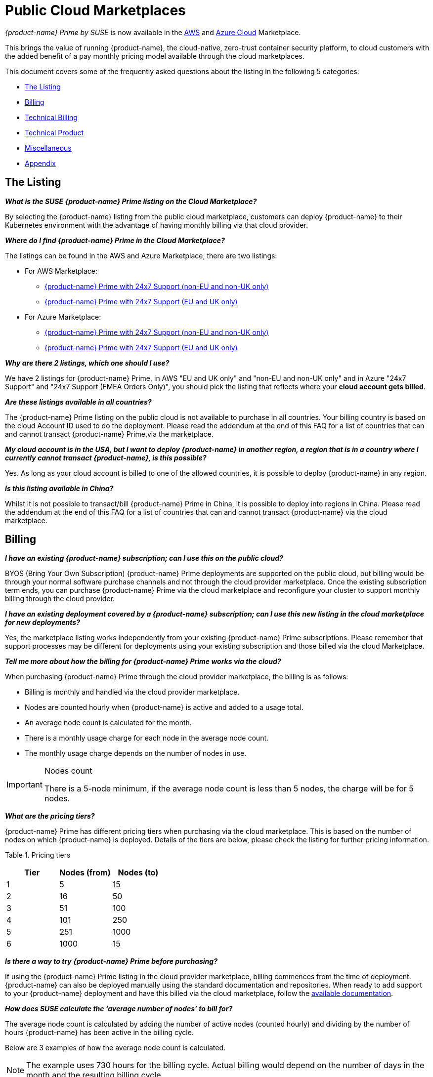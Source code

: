 = Public Cloud Marketplaces
:page-opendocs-origin: /13.special/03.public-cloud/03.public-cloud.md
:page-opendocs-slug:  /special/public-cloud

_{product-name} Prime by SUSE_ is now available in the https://aws.amazon.com/marketplace/pp/prodview-u2ciiono2w3h2[AWS] and https://azuremarketplace.microsoft.com/en-us/marketplace/apps/neuvector.neuvector-app?tab=Overview[Azure Cloud] Marketplace.

This brings the value of running {product-name}, the cloud-native, zero-trust container security platform, to cloud customers with the added benefit of a pay monthly pricing model available through the cloud marketplaces.

This document covers some of the frequently asked questions about the listing in the following 5 categories:

* <<_the_listing,The Listing>>
* <<_billing,Billing>>
* <<_technical_billing,Technical Billing>>
* <<_technical_product,Technical Product>>
* <<_miscellaneous,Miscellaneous>>
* <<_appendix,Appendix>>

== The Listing

*_What is the SUSE {product-name} Prime listing on the Cloud Marketplace?_*

By selecting the {product-name} listing from the public cloud marketplace, customers can deploy {product-name} to their Kubernetes environment with the advantage of having monthly billing via that cloud provider.

*_Where do I find {product-name} Prime in the Cloud Marketplace?_*

The listings can be found in the AWS and Azure Marketplace, there are two listings:

* For AWS Marketplace:
 ** https://aws.amazon.com/marketplace/pp/prodview-u2ciiono2w3h2?sr=0-3&ref_=beagle&applicationId=AWSMPContessa[{product-name} Prime with 24x7 Support (non-EU and non-UK only)]
 ** https://aws.amazon.com/marketplace/pp/prodview-xkfyjdvvkuohs[{product-name} Prime with 24x7 Support (EU and UK only)]
* For Azure Marketplace:
 ** https://azuremarketplace.microsoft.com/en-us/marketplace/apps/suse.neuvector-prime-llc?tab=Overview[{product-name} Prime with 24x7 Support (non-EU and non-UK only)]
 ** https://azuremarketplace.microsoft.com/en-us/marketplace/apps/suseirelandltd1692213356027.neuvector-prime-ltd?tab=Overview[{product-name} Prime with 24x7 Support (EU and UK only)]

*_Why are there 2 listings, which one should I use?_*

We have 2 listings for {product-name} Prime, in AWS "EU and UK only" and "non-EU and non-UK only" and in Azure "24x7 Support" and "24x7 Support (EMEA Orders Only)", you should pick the listing that reflects where your *cloud account gets billed*.

*_Are these listings available in all countries?_*

The {product-name} Prime listing on the public cloud is not available to purchase in all countries. Your billing country is based on the cloud Account ID used to do the deployment. Please read the addendum at the end of this FAQ for a list of countries that can and cannot transact {product-name} Prime,via the marketplace.

*_My cloud account is in the USA, but I want to deploy {product-name} in another region, a region that is in a country where I currently cannot transact {product-name}, is this possible?_*

Yes. As long as your cloud account is billed to one of the allowed countries, it is possible to deploy {product-name} in any region.

*_Is this listing available in China?_*

Whilst it is not possible to transact/bill {product-name} Prime in China, it is possible to deploy into regions in China. Please read the addendum at the end of this FAQ for a list of countries that can and cannot transact {product-name} via the cloud marketplace.

== Billing

*_I have an existing {product-name} subscription; can I use this on the public cloud?_*

BYOS (Bring Your Own Subscription) {product-name} Prime deployments are supported on the public cloud, but billing would be through your normal software purchase channels and not through the cloud provider marketplace. Once the existing subscription term ends, you can purchase {product-name} Prime via the cloud marketplace and reconfigure your cluster to support monthly billing through the cloud provider.

*_I have an existing deployment covered by a {product-name} subscription; can I use this new listing in the cloud marketplace for new deployments?_*

Yes, the marketplace listing works independently from your existing {product-name} Prime subscriptions. Please remember that support processes may be different for deployments using your existing subscription and those billed via the cloud Marketplace.

*_Tell me more about how the billing for {product-name} Prime works via the cloud?_*

When purchasing {product-name} Prime through the cloud provider marketplace, the billing is as follows:

* Billing is monthly and handled via the cloud provider marketplace.
* Nodes are counted hourly when {product-name} is active and added to a usage total.
* An average node count is calculated for the month.
* There is a monthly usage charge for each node in the average node count.
* The monthly usage charge depends on the number of nodes in use.

[IMPORTANT]
.Nodes count
====
There is a 5-node minimum, if the average node count is less than 5 nodes, the charge will be for 5 nodes.
====

*_What are the pricing tiers?_*

{product-name} Prime has different pricing tiers when purchasing via the cloud marketplace. This is based on the number of nodes on which {product-name} is deployed. Details of the tiers are below, please check the listing for further pricing information.

Table 1. Pricing tiers
[cols="1,1,1", options="header"]
|===
| Tier
| Nodes (from)
| Nodes (to)

| 1
| 5
| 15

| 2
| 16
| 50

| 3
| 51
| 100

| 4
| 101
| 250

| 5
| 251
| 1000

| 6
| 1000
| 15
|===

*_Is there a way to try {product-name} Prime before purchasing?_*

If using the {product-name} Prime listing in the cloud provider marketplace, billing commences from the time of deployment. {product-name} can also be deployed manually using the standard documentation and repositories. When ready to add support to your {product-name} deployment and have this billed via the cloud marketplace, follow the https://open-docs.neuvector.com/[available documentation].

*_How does SUSE calculate the '`average number of nodes`' to bill for?_*

The average node count is calculated by adding the number of active nodes (counted hourly) and dividing by the number of hours {product-name} has been active in the billing cycle.

Below are 3 examples of how the average node count is calculated.

[NOTE]
====
The example uses 730 hours for the billing cycle. Actual billing would depend on the number of days in the month and the resulting billing cycle.
====

Table 2. Usage calculations for different scenarios
[cols="1,1,1,1,1,1", options="header"]
|===
| 
| Hours Active
| Nodes
| Usage Total
| Average Node count
| Node billed

| Static Usage
| 730
| 10
| 7300
| 10
| 10 @Tier 1

| Bursting Model
| 730
| 10 (562 Hours) & 20 (168 Hours)
| 10660
| 15
| 15 @Tier 1 (Rounded from 14.6)

| Transient Cluster
| 336
| 20
| 6720
| 20
| 20 @Tier 2
|===

[NOTE]
.Definitions
====
_Static usage_: Using {product-name} on 10 nodes, for 1 month (730 hours) with no additional nodes added in the month.

_Bursting Model_: Using {product-name} on 10 nodes for 3 weeks (562 hours) in the month, bursting to 30 nodes for 1 week (168 hours).

_Transient cluster_: A temporary deployment of {product-name} on 20 nodes for 2 weeks (336 hours).
====

*_Are special commercial terms available?_*

Depending on the deployment, it may be possible to secure special commercial terms. e.g. An annual subscription would be handled via an AWS private offer. Please contact SUSE for more information.

*_Can my spend on {product-name} Prime count towards my cloud discount program such as AWS EDP or Azure's MACC?_*

* For AWS, the spend can count towards your EDP. Please contact your AWS Sales Team for more details.
* For Azure, the spend can count towards your MACC. Please contact your Microsoft Azure Sales Team for more details.

*_How do I purchase {product-name} Prime for additional nodes?_*

Once {product-name} has been deployed from the listing on the cloud marketplace and billing is active, there is no need to make a specific purchase for additional nodes. Billing is dynamic and based on the number of nodes where {product-name} is deployed. Just add {product-name} to additional nodes in federated clusters as needed.

*_Is this an annual commitment, will it auto-renew?_*

By default, the {product-name} Prime listing in the cloud provider marketplace is billed on a monthly cycle, based on usage. Billing is on-going for as long as {product-name} is deployed.

Depending on the deployment, custom monthly pricing may be available. This applies to AWS and Azure deployments.

== Technical (Billing)

*_Do I need a managed Kubernetes cluster running in my cloud provide to install {product-name} Prime and be billed via the marketplace?_*

Yes. For AWS, to benefit from monthly billing via the AWS Marketplace, the primary cluster must be an EKS Cluster running in your AWS Account. For Azure, to benefit from monthly billing via the Azure Marketplace, the primary cluster must be an AKS Cluster running in your Azure Account.

*_On which Kubernetes distributions can the {product-name} Prime Cloud Marketplace listing be deployed?_*

For AWS, the {product-name} Prime AWS Marketplace listing must be deployed on an Amazon EKS. For Azure, the {product-name} Prime Azure Marketplace listing must be deployed on AKS via the marketplace offering.

[IMPORTANT]
====
Downstream clusters can run any Supported Kubernetes platform, such as RKE, RKE2, K3s, AKS, EKS, GKE, vanilla Kubernetes, OpenShift, Mirantis Kubernetes Engine, and so on. Please see https://open-docs.neuvector.com/basics/requirements#supported-platforms[Supported Platforms].
====

*_What is the deployment mechanism?_*

For AWS, the Marketplace listing for {product-name} Prime is deployed using Helm. For Azure, the {product-name} Prime Azure Marketplace listing is deployed using the Azure Portal (and the deployment is CNAB based).

*_What is the easiest way to get started?_*

The way to get started is to add the cloud marketplace listing for {product-name} Prime to a managed cubernetes cluster, such as as EKS or AKS. Follow the instructions in the usage section, a Helm chart in AWS and the Azure Portal for Azure, takes care of the application installation and setting up billing.

*_What version of {product-name} is installed when using the marketplace listing?_*

The marketplace listing for {product-name} Prime is tied to a specific version of {product-name}, typically the latest version available at the time of the listing update. Please check the listing for further information.

*_I need a prior version of {product-name} installed, can I still use the listing?_*

No. There is no choice of {product-name} version when deploying using the marketplace listing. If a prior version of {product-name} is required, must be installed manually using the standard documentation.

*_How often is the listing updated (including the version of {product-name})?_*

The marketplace listing is tied to a specific version of {product-name}, usually the latest version available at the time the listing was last updated.

Typically, the marketplace listing is updated quarterly, or more frequently if there are security issues. {product-name} itself is updated with major, minor, or patch versions every 6-8 weeks.

To update the {product-name} product to a current version before the marketplace listing is updated, please see xref:updating.adoc[Updating {product-name}].

*_I have many Kubernetes clusters across multiple cloud accounts, does the {product-name} billing still work and enable tiered pricing?_*

Yes. Downstream (federated) clusters running {product-name} can be deployed across single or multiple cloud accounts, on-premises or even across diffferent public clouds. Downstream nodes report up to the primary {product-name} deployment. This process is called federation and is needed to enable tiered pricing for your {product-name} deployments.

Billing is routed to the cloud provider account in which the primary cluster is running.

*_I have multiple independent clusters, each running a separate installation of the {product-name} Prime marketplace listing, how is this billed?_*

As the {product-name} deployments are independent, each cluster is billed separately from the others. It is not possible to benefit from tiered pricing across clusters unless the {product-name} deployments are federated. Federation requires that only the primary cluster (not downstream remotes) be installed with the {product-name} Prime marketplace listing. Learn more about federation in xref:multicluster.adoc[Enterprise Multi-Cluster Management].

If Federation is not possible, consider custom terms from SUSE.

*_How can I federate {product-name} to benefit from tiered pricing across all deployments?_*

The primary cluster must be running on a managed kubernetes cluster. This is EKS in the AWS Cloud, or AKS in Azure. The cluster must be running the {product-name} Prime marketplace listing.

[CAUTION]
====
There MUST be network connectivity between the controllers in each cluster on the required ports. The controller is exposed externally to its cluster by either a primary or remote service. See xref:multicluster.adoc[Enterprise Multi-Cluster Management] for more information on federating clusters.
====

*_I have purchased multiple SUSE products from the public cloud marketplace (e.g., Rancher Prime and {product-name} Prime), does the marketplace billing method still work?_*

Yes. The billing mechanisms for the two deployments are independent and will be billed separately via the marketplace.

*_I already have an existing cluster in place and want to add {product-name} Prime and have this billed via the marketplace. Is this possible?_*

Yes, providing it is an EKS cluster in AWS, or AKS in Azure. Simply deploy the AWS Marketplace listing for {product-name} Prime to your EKS or AKS cluster.

*_I already have an existing cluster with {product-name} deployed, can I just install the {product-name} Prime marketplace listing and have support billed via the cloud marketplace?_*

Yes. This is possible by redeploying the {product-name} Prime from the cloud provider marketplace listing. Please follow the documentation to xref:production.adoc#_backups_and_persistent_data[back up the existing {product-name} configuration], as it may be necessary to xref:restore.adoc[restore the configuration] into the new deployment.

== Technical (Product)

*_How do I get support?_*

It is very simple to open a support case with SUSE for {product-name}. Create a '`supportconfig`' via the NewVector UI and upload the output to the https://scc.suse.com/cloudsupport/[SUSE Customer Center]. The support config bundle can be exported from the {product-name} console under `Settings > Configuration`.

[TIP]
====
For multi-cluster (federated) deployments, export the `supportconfig` bundle from the primary cluster only. The {product-name} Prime billing mechanism must be active on the primary cluster to open a support case.
====

*_Is there any difference between the {product-name} Prime product on the cloud marketplace compared to the versions I can run in my own data center or install manually in the cloud?_*

The {product-name} Prime product in the cloud marketplace is the same product with the same functionality as what you would install manually in the cloud or run on-premises. The only difference is the billing route.

*_Does the primary cluster (responsible for billing) need to run 24/7?_*

To ensure continuity with support, it is recommended that the primary {product-name} Prime cluster always remains active.

*_What if the primary cluster responsible for billing is unable to connect to the cloud provider billing framework?_*

There may be multiple reasons why the primary cluster is unable to connect to the billing framework, but it is the customer's responsibility to ensure that the primary cluster is active and connected. While the cluster is not connected to the billing framework, it is not possible to raise a support request.

*_My primary cluster has been offline, what happens with billing when it reconnects?_*

If the primary cluster is offline or disconnected from the cloud provider billing framework for a period of time, when it reconnects, the stored usage data will be uploaded and will appear on your next marketplace bill.

[NOTE]
====
Depending on when in the month the primary cluster gets reconnected you may have several months of usage on your next billing cycle.
====

*_How do I get fixes and updates to {product-name}?_*

{product-name} is updated with major, minor, or patch versions every 6-8 weeks. To update {product-name} to a current version before the {product-name} Prime marketplace listing is updated, please see xref:updating.adoc[Updating {product-name}].

== Miscellaneous

*_Where can I find out more about the {product-name} Prime Marketplace listing?_*

* For AWS:
 ** You can find out more about the {product-name} Prime AWS Marketplace listing in the xref:awsmarketplace.adoc[{product-name} documentation].
* For Azure:
 ** You can find out more about the {product-name} Prime AWS Marketplace listing in the xref:azuremarketplace.adoc[{product-name} documentation].

*_Where can I find out more about {product-name}?_*

Learn more about {product-name} and {product-name} Prime with:

* https://www.suse.com/products/neuvector/[{product-name} by SUSE - full lifecycle container security]
* https://open-docs.neuvector.com/[{product-name} by SUSE documentation]

== Appendix

Countries that can transact {product-name} Prime through the cloud marketplace
Please see the https://documentation.suse.com/sle-public-cloud/all/html/public-cloud/countrylist.html[Geographical Availability] of {product-name} Prime and other SUSE Marketplace products at this link.
